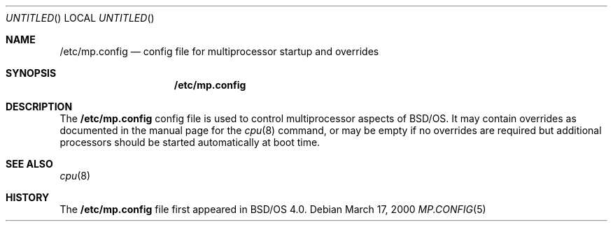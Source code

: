 .\" Copyright (c) 2000 Berkeley Software Design, Inc.
.\" All rights reserved.
.\" The Berkeley Software Design Inc. software License Agreement specifies
.\" the terms and conditions for redistribution.
.\"
.\"	BSDI mp.config.5,v 1.1 2000/03/17 21:36:36 polk Exp
.\"
.Dd March 17, 2000
.Os
.Dt MP.CONFIG 5
.Sh NAME
.Nm /etc/mp.config
.Nd "config file for multiprocessor startup and overrides"
.Sh SYNOPSIS
.Nm
.Sh DESCRIPTION
The
.Nm
config file is used to control multiprocessor aspects of BSD/OS.
It may contain overrides as documented in the manual page for the 
.Xr cpu 8
command, or may be empty if no overrides are required but additional
processors should be started automatically at boot time.
.Sh SEE ALSO
.Xr cpu 8
.Sh HISTORY
The 
.Nm
file first appeared in BSD/OS 4.0.
